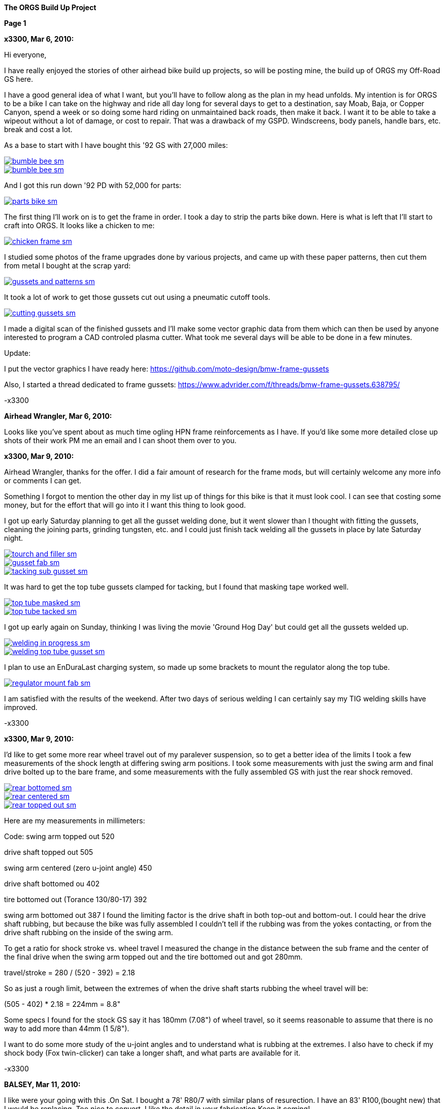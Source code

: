 
:url-bmw-frame-gussets: https://www.advrider.com/f/threads/bmw-frame-gussets.638795/
:url-frame-gussets-svg: https://github.com/moto-design/bmw-frame-gussets


:imagesdir: images
:linkattrs:

:notitle:
:nofooter:

= ORGS Build Up - Page 1

[big]*The ORGS Build Up Project*

*Page 1*

*x3300, Mar 6, 2010:*

Hi everyone,

I have really enjoyed the stories of other airhead bike build up projects, so will be posting mine, the build up of ORGS my Off-Road GS here.

I have a good general idea of what I want, but you'll have to follow along as the plan in my head unfolds. My intention is for ORGS to be a bike I can take on the highway and ride all day long for several days to get to a destination, say Moab, Baja, or Copper Canyon, spend a week or so doing some hard riding on unmaintained back roads, then make it back. I want it to be able to take a wipeout without a lot of damage, or cost to repair. That was a drawback of my GSPD. Windscreens, body panels, handle bars, etc. break and cost a lot.

As a base to start with I have bought this '92 GS with 27,000 miles:

image::01-orgs-build-up/bumble-bee-sm.jpg[link={imagesdir}/01-orgs-build-up/bumble-bee.jpg,window=_blank]

image::01-orgs-build-up/bumble-bee-sm.jpg[link={imagesdir}/01-orgs-build-up/bumble-bee.jpg,window=_blank]

And I got this run down '92 PD with 52,000 for parts:

image::01-orgs-build-up/parts-bike-sm.jpg[link={imagesdir}/01-orgs-build-up/parts-bike.jpg,window=_blank]

The first thing I'll work on is to get the frame in order. I took a day to strip the parts bike down. Here is what is left that I'll start to craft into ORGS. It looks like a chicken to me:

image::01-orgs-build-up/chicken-frame-sm.jpg[link={imagesdir}/01-orgs-build-up/chicken-frame.jpg,window=_blank]

I studied some photos of the frame upgrades done by various projects, and came up with these paper patterns, then cut them from metal I bought at the scrap yard:

image::01-orgs-build-up/gussets-and-patterns-sm.jpg[link={imagesdir}/01-orgs-build-up/gussets-and-patterns.jpg,window=_blank]

It took a lot of work to get those gussets cut out using a pneumatic cutoff tools.

image::01-orgs-build-up/cutting-gussets-sm.jpg[link={imagesdir}/01-orgs-build-up/cutting-gussets.jpg,window=_blank]

I made a digital scan of the finished gussets and I'll make some vector graphic data from them which can then be used by anyone interested to program a CAD controled plasma cutter. What took me several days will be able to be done in a few minutes.

Update:

I put the vector graphics I have ready here: {url-frame-gussets-svg}[{url-frame-gussets-svg}]

Also, I started a thread dedicated to frame gussets: {url-bmw-frame-gussets}[{url-bmw-frame-gussets}]

-x3300

*Airhead Wrangler, Mar 6, 2010:*

Looks like you've spent about as much time ogling HPN frame reinforcements as I have. If you'd like some more detailed close up shots of their work PM me an email and I can shoot them over to you.

*x3300, Mar 9, 2010:*

Airhead Wrangler, thanks for the offer. I did a fair amount of research for the frame mods, but will certainly welcome any more info or comments I can get.

Something I forgot to mention the other day in my list up of things for this bike is that it must look cool. I can see that costing some money, but for the effort that will go into it I want this thing to look good.

I got up early Saturday planning to get all the gusset welding done, but it went slower than I thought with fitting the gussets, cleaning the joining parts, grinding tungsten, etc. and I could just finish tack welding all the gussets in place by late Saturday night.

image::02-frame-welding/tourch-and-filler-sm.jpg[link={imagesdir}/02-frame-welding/tourch-and-filler.jpg,window=_blank]

image::02-frame-welding/gusset-fab-sm.jpg[link={imagesdir}/02-frame-welding/gusset-fab.jpg,window=_blank]

image::02-frame-welding/tacking-sub-gusset-sm.jpg[link={imagesdir}/02-frame-welding/tacking-sub-gusset.jpg,window=_blank]

It was hard to get the top tube gussets clamped for tacking, but I found that masking tape worked well.

image::02-frame-welding/top-tube-masked-sm.jpg[link={imagesdir}/02-frame-welding/top-tube-masked.jpg,window=_blank]

image::02-frame-welding/top-tube-tacked-sm.jpg[link={imagesdir}/02-frame-welding/top-tube-tacked.jpg,window=_blank]

I got up early again on Sunday, thinking I was living the movie 'Ground Hog Day' but could get all the gussets welded up.

image::02-frame-welding/welding-in-progress-sm.jpg[link={imagesdir}/02-frame-welding/welding-in-progress.jpg,window=_blank]

image::02-frame-welding/welding-top-tube-gusset-sm.jpg[link={imagesdir}/02-frame-welding/welding-top-tube-gusset.jpg,window=_blank]

I plan to use an EnDuraLast charging system, so made up some brackets to mount the regulator along the top tube.

image::02-frame-welding/regulator-mount-fab-sm.jpg[link={imagesdir}/02-frame-welding/regulator-mount-fab.jpg,window=_blank]

I am satisfied with the results of the weekend. After two days of serious welding I can certainly say my TIG welding skills have improved.

-x3300

*x3300, Mar 9, 2010:*

I'd like to get some more rear wheel travel out of my paralever suspension, so to get a better idea of the limits I took a few measurements of the shock length at differing swing arm positions. I took some measurements with just the swing arm and final drive bolted up to the bare frame, and some measurements with the fully assembled GS with just the rear shock removed.

image::03-rear-suspension-study/rear-bottomed-sm.jpg[link={imagesdir}/03-rear-suspension-study/rear-bottomed.jpg,window=_blank]

image::03-rear-suspension-study/rear-centered-sm.jpg[link={imagesdir}/03-rear-suspension-study/rear-centered.jpg,window=_blank]

image::03-rear-suspension-study/rear-topped-out-sm.jpg[link={imagesdir}/03-rear-suspension-study/rear-topped-out.jpg,window=_blank]

Here are my measurements in millimeters:

Code: swing arm topped out 520

drive shaft topped out 505

swing arm centered (zero u-joint angle) 450

drive shaft bottomed ou 402

tire bottomed out (Torance 130/80-17) 392

swing arm bottomed out 387 I found the limiting factor is the drive shaft in both top-out and bottom-out. I could hear the drive shaft rubbing, but because the bike was fully assembled I couldn't tell if the rubbing was from the yokes contacting, or from the drive shaft rubbing on the inside of the swing arm.

To get a ratio for shock stroke vs. wheel travel I measured the change in the distance between the sub frame and the center of the final drive when the swing arm topped out and the tire bottomed out and got 280mm.

travel/stroke = 280 / (520 - 392) = 2.18

So as just a rough limit, between the extremes of when the drive shaft starts rubbing the wheel travel will be:

(505 - 402) * 2.18 = 224mm = 8.8"

Some specs I found for the stock GS say it has 180mm (7.08") of wheel travel, so it seems reasonable to assume that there is no way to add more than 44mm (1 5/8").

I want to do some more study of the u-joint angles and to understand what is rubbing at the extremes. I also have to check if my shock body (Fox twin-clicker) can take a longer shaft, and what parts are available for it.

-x3300

*BALSEY, Mar 11, 2010:*

I like were your going with this .On Sat. I bought a 78' R80/7 with similar plans of resurection. I have an 83' R100,(bought new) that I would be replacing. Too nice to convert. I like the detail in your fabrication.Keep it coming!

*x3300, Mar 13, 2010:*

Thanks for the encouragement BALSEY, I'm glad someone can appreciate my efforts.

During the week I did some cleanup on the frame. As far as I know, dirt bikes don't have passenger foot pegs, and I think this thing really looks out of place, so off it went.

image::04-frame-cleanup/passenger-gone-sm.jpg[link={imagesdir}/04-frame-cleanup/passenger-gone.jpg,window=_blank]

I'll make a custom fork lock. I'm thinking something like the old Harleys had that used a padlock, but using a brake disk lock. Anyway, for now I got rid of that thing also since it doesn't fit into my plan.

image::04-frame-cleanup/fork-lock-gone-sm.jpg[link={imagesdir}/04-frame-cleanup/fork-lock-gone.jpg,window=_blank]

To make room for the EnDuraLast voltage regulator on the top tube I cut off the existing bracket that the starter, horn, and load shedding relays mount to. I made up a new relay bracket from a piece of 7/8" square tube stock that I cut length-wise. This photo shows how I set the voltage regulator mounts and the relay mount.

image::04-frame-cleanup/relay-mount-sm.jpg[link={imagesdir}/04-frame-cleanup/relay-mount.jpg,window=_blank]

Just as a preview of things to come, a package arrived this week with this very cool thing inside. I put it up on the shelf for later. I'll need to make a rear mount for it, as the original mount won't fit with the rear top tube gussets I added to the frame.

image::04-frame-cleanup/r65-tank-preview-sm.jpg[link={imagesdir}/04-frame-cleanup/r65-tank-preview.jpg,window=_blank]

-x3300

*Stagehand, Mar 13, 2010:*

I love your work. I would only take issue with the assertion that a GSPD cant take hits without expensive damage. A few good tumbles gets rid of all the weak parts and after that you have to grind shit off to remove it

Other than that, I cant wait to see where you go with this.

You going to keep the stock front end?

You really gonna make that poor paralever go another inch? you sadist!

*Airhead Wrangler, Mar 13, 2010:*

Stagehand said:

I would only take issue with the assertion that a GSPD cant take hits without expensive damage. Click to expand...

Well, compared to a proper aircooled dirtbike, it can't. My definition of a dirtbike is that you can dump it several times per day of riding without anything more than a few scrapes and scratches. GSPDs and any other beemer are heavy enough that when they get dumped, parts either come off or get bent, cracked or otherwise mangled.

This begs the question: what do you have planned for protecting the cylinders? Anything more substantial than the stock bars?

*charliemik, Mar 13, 2010:*

I'm gonna enjoy this. I always wanted to do this to an airhead. I think there's a lot of room for creative improvement.

*x3300, Mar 13, 2010:*

I've done another creative improvement over the last few days. I wanted to lower the pegs and move them back some so I made up these brackets that weld to the bottom of the existing foot peg brackets.

image::05-foot-pegs/foot-peg-fab-sm.jpg[link={imagesdir}/05-foot-pegs/foot-peg-fab.jpg,window=_blank]

Because of the brake pedal just below the right foot peg there was a limit to how far down and back I could go. I think to do any more than what I have done would need to have a bolt-on foot peg bracket which could then be removed to service the brake pedal. As it is, I needed to grind back some of the existing brake pedal bracket to allow the brake pedal to drop down (rotate more) to clear the new foot peg bracket. I also needed to grind the brake pedal dirt guard to make clearance for the new bracket. Both these mods can be seen in this photo.

image::05-foot-pegs/brake-pedal-removal-sm.jpg[link={imagesdir}/05-foot-pegs/brake-pedal-removal.jpg,window=_blank]

The left bracket was relatively easy compared with the right. Here are the finished mounts.

image::05-foot-pegs/left-peg-done-sm.jpg[link={imagesdir}/05-foot-pegs/left-peg-done.jpg,window=_blank]

image::05-foot-pegs/right-peg-done-sm.jpg[link={imagesdir}/05-foot-pegs/right-peg-done.jpg,window=_blank]

-x3300

*Zebedee, Mar 14, 2010:*

... I was born a ramblin' man

Nice work so far X

*x3300, Mar 20, 2010:*

Airhead Wrangler, I'm thinking to make some custom crash bars. I'll relocate the oil cooler and side stand, so that will simplify the design. I'll most likely just put some stock ones on there at first until I get the custom ones made up.

Stagehand, those stock GS forks were out of date even when the bike was new...

I did a lot of minor things since the last post, but only a few worthy of a writeup. To mount the R65 tank I needed to weld the front tank mount back on the down tubes, but it needed to be positioned a little higher since the frame gusset was in the way. I used a bubble level to get it positioned for welding.

image::06-naval-jelly/bmw-tank-mount-setup-sm.jpg[link={imagesdir}/06-naval-jelly/bmw-tank-mount-setup.jpg,window=_blank]

image::06-naval-jelly/bmw-tank-mount-sm.jpg[link={imagesdir}/06-naval-jelly/bmw-tank-mount.jpg,window=_blank]

The parts bike that the frame came from had sat in a garage near the coast for a few years and had a lot of rusting. I went over the frame with a wire wheel mounted in an electric drill, then with a few applications of Naval Jelly. In general, I was happy with the result.

image::06-naval-jelly/naval-jelly-sm.jpg[link={imagesdir}/06-naval-jelly/naval-jelly.jpg,window=_blank]

-x3300

*x3300, Mar 27, 2010:*

In my last post I mentioned I'd been working on a lot of minor things, and now they've added up to be something to report. Whenever I went down to Baja I always had some envy of those dirt bikes. I tried, but just couldn't keep up. They had such nice suspensions compared to the GS.

Some time ago I got these CRF250R forks off ebay.

image::07-steering-tube/fork-sm.jpg[link={imagesdir}/07-steering-tube/fork.jpg,window=_blank]

All the CRFs, 125, 250 and 450, use the same fork with minor changes in spring rate and valving.

Here is what I found when I compared the GS to the CRF:

Code: R100GS CRF250R difference

wheel base 1513 mm 1477 mm -36 mm

steering stops 90 deg 90 deg 0

bearing 28x52x16 30x51x15

tube length 168 mm 192 mm +24 mm

rake 28.0 deg 27.5 deg -0.5 deg

trail 100 mm 125 mm +25 mm

triple offset 37.5 mm 24.0 mm -13.5 mm

fork lead 38.0 mm 32.0 mm -6.0 mm

total offset 75.5 mm 56.0 mm -19.5 mm

In the table, total offset = triple offset + fork lead, which is the distance the wheel's center is from the steering axis.

Here is my first attempt at adapting the CRF forks on another bike.

image::07-steering-tube/first-long-tube-sm.jpg[link={imagesdir}/07-steering-tube/first-long-tube.jpg,window=_blank]

I just added on another 25mm to the top of the steering tube and fitted some 30x52x16 bearings. It was a relatively simple mod, and it worked out OK, but there were several problems with it.

Because of the shorter offset and the higher front end the trail was jacked way out. It carved around turns and was really stable on the highway, and I found I really didn't need a steering stabilizer. It seemed tiring to ride through tight twisty stuff though, and was also hard to turn when stopped with a lot of weight on the bike.

Another big problem was the loss of steering angle. The lower triple would hit the frame at the down tube gussets. I really missed those extra few degrees. It was very hard to do slow technical riding. When you need to turn into the falling bike to keep it up. There was just no way... I've seen some similar adaptations that put a spacer between the lower bearing and the lower triple clamp. That would allow more steering angle, but would raise up the front end.

Anyway, my list for ORGS was:

90 degree stop to stop steering angle About 110 mm trail Minimize ride hight

The solution I came up with this time was to fit another steering tube that would mount the CRF triple just ahead of the original steering tube, a pretty radical mod.

I found a hydraulic cylinder tube and a chunk of 2.5" round stock at the scrap yard that I though wold work. The OD of the hydraulic cylinder tube measured 65.0 mm. Here is the plan for the tube ends that would take the CRF's 30x51x15 bearings.

image::07-steering-tube/steering-tube-plan-sm.jpg[link={imagesdir}/07-steering-tube/steering-tube-plan.jpg,window=_blank]

And here is the hydraulic cylinder tube, and the finished tub ends.

image::07-steering-tube/tube-ends-machined-sm.jpg[link={imagesdir}/07-steering-tube/tube-ends-machined.jpg,window=_blank]

To fit the tube length I just assembled the bearings and tube ends in the triple clamp and marked off how long I needed it.

image::07-steering-tube/fitting-tube-length-sm.jpg[link={imagesdir}/07-steering-tube/fitting-tube-length.jpg,window=_blank]

Here is the finished head assembly. You can see here where I had filed grooves in the lower triple clamp to get more steering angle clearance on the old bike.

image::07-steering-tube/head-assembled-sm.jpg[link={imagesdir}/07-steering-tube/head-assembled.jpg,window=_blank]

Based on measurements and trial fittings I figured I needed to set the bottom of the new tube about 40 mm in front of the original tube to give me enough clearance between the lower triple and the frame down tubes to get the 90 degrees of turning I wanted. The original steering tube diameter is 60 mm, and the new tube 65 mm, so if the new tube goes 40 mm in front of it I would need to cut the old tube where the new and old tubes intersect, then weld on the new tube.

But wait, I also needed to set the new steering tube at a steeper angle than the original to get the reduced trail I wanted. I did a some calculations based on the geometry of the two bikes and found I needed to cut about 6 mm less off the top of the old tube than at the bottom of it.

Now the new tube is a perfect cylinder, but the old tube has a reduced center section, a complicated intersection to figure out... I only had one chance to do the cut, so I wanted to be pretty sure it would be right. I figured I'd better have a pretty good handle on that intersection before cutting. I used a graphical geometric calculation to get the four intersection points of the very top of the tube, the top and bottom of the reduced section, and the very bottom of the tube.

image::07-steering-tube/tube-calculations-sm.jpg[link={imagesdir}/07-steering-tube/tube-calculations.jpg,window=_blank]

Being a bit nervous, I made a trial cut and checked the fitting.

image::07-steering-tube/trial-cut-sm.jpg[link={imagesdir}/07-steering-tube/trial-cut.jpg,window=_blank]

Then I transfered the intersection points to the tube then sketched in the rest of the cut.

image::07-steering-tube/cut-markup-sm.jpg[link={imagesdir}/07-steering-tube/cut-markup.jpg,window=_blank]

Then did the final cut.

image::07-steering-tube/cut-tube-sm.jpg[link={imagesdir}/07-steering-tube/cut-tube.jpg,window=_blank]

image::07-steering-tube/cut-outs-sm.jpg[link={imagesdir}/07-steering-tube/cut-outs.jpg,window=_blank]

I put the swing arm and rear wheel on the bike to use as a baseline to align the new steering tube, then ground the sides of the cutout with an air grinder until the two pieces mated up and the new tube was aligned with the rear wheel.

image::07-steering-tube/rear-marker-sm.jpg[link={imagesdir}/07-steering-tube/rear-marker.jpg,window=_blank]

image::07-steering-tube/tube-alignment-sm.jpg[link={imagesdir}/07-steering-tube/tube-alignment.jpg,window=_blank]

Then, with the two straight edges aligned I tacked the new tube in place.

image::07-steering-tube/tube-tack-welded-sm.jpg[link={imagesdir}/07-steering-tube/tube-tack-welded.jpg,window=_blank]

After a lot of checking and a break for coffee I welded the new tube on.

image::07-steering-tube/welding-tube-sm.jpg[link={imagesdir}/07-steering-tube/welding-tube.jpg,window=_blank]

To add strength and cover the hole of the old tube I made some gussets from 1/8 stock.

image::gusset-design/steering-tube-gussets-sm.jpg[link={imagesdir}/gusset-design/steering-tube-gussets.jpg,window=_blank]

image::07-steering-tube/tube-top-view-sm.jpg[link={imagesdir}/07-steering-tube/tube-top-view.jpg,window=_blank]

image::07-steering-tube/tacking-top-cover-sm.jpg[link={imagesdir}/07-steering-tube/tacking-top-cover.jpg,window=_blank]

image::07-steering-tube/tube-top-view-with-cover-sm.jpg[link={imagesdir}/07-steering-tube/tube-top-view-with-cover.jpg,window=_blank]

I wanted to mount a Scotts steering damper (http://www.scottsperformance.com), and the stock CRF triple just doesn't look very cool, so I bought an Applied Racing Stabilizer-Ready triple clamp (http://www.appliedrace.com) that had the same offset of 24 mm as the stock CRF.

image::07-steering-tube/triple-clamp-sm.jpg[link={imagesdir}/07-steering-tube/triple-clamp.jpg,window=_blank]

To fabricate a tower for the damper I got a 3/8-16 brass screw, coupler and jam nut. I cut the head off the screw and filed the sides down until the screw just fit into the slot of the damper arm.

image::07-steering-tube/tower-parts-sm.jpg[link={imagesdir}/07-steering-tube/tower-parts.jpg,window=_blank]

I welded the coupler to a bracket made from 1/8 flat stock, then welded that to the top cover. I needed to chase the coupler threads with a tap after welding it.

image::07-steering-tube/tower-done-sm.jpg[link={imagesdir}/07-steering-tube/tower-done.jpg,window=_blank]

image::07-steering-tube/tower-rear-view-sm.jpg[link={imagesdir}/07-steering-tube/tower-rear-view.jpg,window=_blank]

This shows the steering angle is close to 45 degrees. The limit is in the damper, not the steering stop.

image::07-steering-tube/max-turn-sm.jpg[link={imagesdir}/07-steering-tube/max-turn.jpg,window=_blank]

I'll need to weld some small shims to the frame so the steering stop will hit it before the damper reaches its limit.

image::07-steering-tube/steering-stop-sm.jpg[link={imagesdir}/07-steering-tube/steering-stop.jpg,window=_blank]

image::07-steering-tube/steering-stop-detail-sm.jpg[link={imagesdir}/07-steering-tube/steering-stop-detail.jpg,window=_blank]

It was a big mod, but I am very satisfied with the result. This photo just doesn't present what it looks like, it looks really cool in person.

image::07-steering-tube/tube-done-sm.jpg[link={imagesdir}/07-steering-tube/tube-done.jpg,window=_blank]

I'm really wondering how it will ride, and where it will crack if it does.

-x3300

*Airhead Wrangler, Mar 27, 2010:*

Oh man. This is getting savage. Not going to be putting THAT frame back to stock. Nice work.

*Stagehand, Mar 27, 2010:*

Wow :huh :eek1

That is pretty amazing. Savage is an excellent word.

*bgoodsoil, Mar 27, 2010:*

holy crap man. I've seen plenty of fork swaps but nothing like that.

*x3300, Apr 3, 2010:*

Given the will, there is a savage way!

I've been pushing to get all the frame welding done so I can move on to other things. I added two gussets to the shock mount to give it a better connection to the frame.

image::08-fitting-tanks/shock-mount-gusset-sm.jpg[link={imagesdir}/08-fitting-tanks/shock-mount-gusset.jpg,window=_blank]

A big box arrived by air freight from Germany.

image::08-fitting-tanks/big-box-sm.jpg[link={imagesdir}/08-fitting-tanks/big-box.jpg,window=_blank]

image::08-fitting-tanks/big-box-open-sm.jpg[link={imagesdir}/08-fitting-tanks/big-box-open.jpg,window=_blank]

image::08-fitting-tanks/big-box-unwrapped-sm.jpg[link={imagesdir}/08-fitting-tanks/big-box-unwrapped.jpg,window=_blank]

I really liked having the big tank on the PD. I've done 1000 mile days with it where I just needed to fill-up a few times. A big tank is really nice when you go off into the mountains for a day or two and don't need to carry extra cans. I'll have this big tank for trips, and use the R65 tank for local riding.

I got the more expensive nylon tank that can be painted. I figured it would be a better investment, as I can repaint it when it gets scratched-up or when I want to change the color scheme.

image::08-fitting-tanks/big-tank-concept-sm.jpg[link={imagesdir}/08-fitting-tanks/big-tank-concept.jpg,window=_blank]

I made up this pattern in the lower right for the front tank mount bracket.

image::gusset-design/hpn-tank-mount-sm.jpg[link={imagesdir}/gusset-design/hpn-tank-mount.jpg,window=_blank]

I don't have a photo of the unmounted bracket. I fabricated it out of 1/8" flat stock and drilled a big hole in it.

I used a piece of welding rod and a bubble level to align the two brackets on the frame, then tacked the brackets.

image::08-fitting-tanks/big-tank-mount-align-sm.jpg[link={imagesdir}/08-fitting-tanks/big-tank-mount-align.jpg,window=_blank]

image::08-fitting-tanks/big-tank-mount-tacked-sm.jpg[link={imagesdir}/08-fitting-tanks/big-tank-mount-tacked.jpg,window=_blank]

image::08-fitting-tanks/big-tank-mount-welded-sm.jpg[link={imagesdir}/08-fitting-tanks/big-tank-mount-welded.jpg,window=_blank]

The welded brackets look a little flimsy. I'll add another support running from the inside of the down tube to the bracket, but I don't have any stock of that size. I'm thinking 1/8 x 1/2 will work good. Here's how it looks with the tank.

image::08-fitting-tanks/big-tank-mount-done-sm.jpg[link={imagesdir}/08-fitting-tanks/big-tank-mount-done.jpg,window=_blank]

For the rear mount I made up these bungs with a M8 x 1.25 threaded hole.

image::08-fitting-tanks/big-tank-bungs-sm.jpg[link={imagesdir}/08-fitting-tanks/big-tank-bungs.jpg,window=_blank]

I bolted the bungs up to the tank to get the alignment for welding.

As seen in the photo, the tank mounting tangs are not quite even. I thought the reason for the difference was that the two gussets were not aligned, but after welding I checked it and it was the tank. I should have done the check before welding it up. I can fix the tank by shaving some material off the the one side, or gluing a spacer on the other. I can fix the frame by either welding a washer on the low side, or grinding the high side.

image::08-fitting-tanks/bung-setting-sm.jpg[link={imagesdir}/08-fitting-tanks/bung-setting.jpg,window=_blank]

I used some thin sheet aluminum to make a heat shield between the bung and the nylon tank, but the tank got hot enough for the nylon to melt a little when I did the tack weld. After welding up the bung I chased the threads with a tap.

image::08-fitting-tanks/chasing-bung-sm.jpg[link={imagesdir}/08-fitting-tanks/chasing-bung.jpg,window=_blank]

As I mentioned in an earlier post, I got this black R65 tank off ebay. I really like the shape.

image::08-fitting-tanks/r65-tank-sm.jpg[link={imagesdir}/08-fitting-tanks/r65-tank.jpg,window=_blank]

I like the lines of the tank and this GS long seat.

image::08-fitting-tanks/r65-tank-seat-lines-sm.jpg[link={imagesdir}/08-fitting-tanks/r65-tank-seat-lines.jpg,window=_blank]

The R65 tank is longer than the HPN tank so I made up this adapter plate. Whenever I want to use the R65 tank I'll need to bolt on this adapter.

image::08-fitting-tanks/r65-adapter-sm.jpg[link={imagesdir}/08-fitting-tanks/r65-adapter.jpg,window=_blank]

The R65 uses a hanging swing type of mount in the rear, but there was just no way to get that working with this modified GS frame, so I took the old mounting hardware off the tank and made up a new mounting plate from 1/16" flat stock that will bolt to the frame adapter plate. Here I have the new mounting plate clamped to the tank and ready for tack welding.

image::08-fitting-tanks/r65-clamp-up-sm.jpg[link={imagesdir}/08-fitting-tanks/r65-clamp-up.jpg,window=_blank]

Once, when I was a kid, I was working on the tank of my Hodaka Super Rat and the fumes in the tank ignited. It was a minor explosion, but scared the hell out of me. Since then every time I work on a gas tank with heat I do this check.

image::08-fitting-tanks/flame-check-sm.jpg[link={imagesdir}/08-fitting-tanks/flame-check.jpg,window=_blank]

Here's the plate tacked to the back of the tank.

image::08-fitting-tanks/r65-tacked-sm.jpg[link={imagesdir}/08-fitting-tanks/r65-tacked.jpg,window=_blank]

Here is the modified tank bolted to the adapter plate. I just have some spacers that were handy in there to check the fit. I'm thinking to make another smaller set of M6 bungs to weld to the adapter plate.

image::08-fitting-tanks/r65-mounted-sm.jpg[link={imagesdir}/08-fitting-tanks/r65-mounted.jpg,window=_blank]

The fitted R65 tank.

image::08-fitting-tanks/r65-fitted-sm.jpg[link={imagesdir}/08-fitting-tanks/r65-fitted.jpg,window=_blank]

-x3300

*sraber, Apr 3, 2010:*

Damn fine work! and good tank check

*ChromeSux, Apr 3, 2010:*

On the subject of welding gas tanks, a guy i know welds on motorcycle gas tanks quite often, one day while he was doing one i ask him how did he get them clean and free of fumes, he said he did not worry about it, he just emptied the tank and ran a Argonne gas line into the tank while welding and that would prevent any fumes from igniting.

*NOTICES*

All ORGS design materials are relesed under the Fabricators Design License.
Copyright x3300
